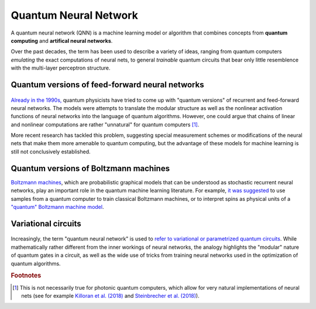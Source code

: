.. role:: html(raw)
   :format: html

.. _glossary_quantum_neural_network:

Quantum Neural Network
----------------------

A quantum neural network (QNN) is a machine learning model or algorithm that combines concepts from **quantum computing** and **artifical neural networks**. 

Over the past decades, the term has been used to describe a variety of ideas, ranging from quantum computers *emulating* the exact computations of neural nets, to general *trainable* quantum circuits that bear only little resemblence with the multi-layer perceptron structure.

Quantum versions of feed-forward neural networks
~~~~~~~~~~~~~~~~~~~~~~~~~~~~~~~~~~~~~~~~~~~~~~~~

.. figure:: ../_static/concepts/qnn1.png
    :align: center
    :width: 60%
    :target: javascript:void(0);

`Already in the 1990s, <https://arxiv.org/abs/1408.7005>`_ quantum physicists have tried to come up with "quantum versions" of recurrent and feed-forward neural networks. The models were attempts to translate the modular structure as well as the nonlinear activation functions of neural networks into the language of quantum algorithms. However, one could argue that chains of linear and nonlinear computations are rather "unnatural" for quantum computers [#]_. 

More recent research has tackled this problem, suggesting special measurement schemes or modifications of the neural nets that make them more amenable to quantum computing, but the advantage of these models for machine learning is still not conclusively established.

Quantum versions of Boltzmann machines
~~~~~~~~~~~~~~~~~~~~~~~~~~~~~~~~~~~~~~

`Boltzmann machines <https://en.wikipedia.org/wiki/Boltzmann_machine>`_, which are probabilistic graphical models that can be understood as stochastic recurrent neural networks, play an important role in the quantum machine learning literature. For example, `it was suggested <https://mdenil.com/static/papers/2011-mdenil-quantum_deep_learning-nips_workshop.pdf>`_ to use samples from a quantum computer to train classical Boltzmann machines, or to interpret spins as physical units of a `"quantum" Boltzmann machine model <https://arxiv.org/abs/1601.02036>`_.


Variational circuits 
~~~~~~~~~~~~~~~~~~~~

.. figure:: ../_static/concepts/qnn2.png
    :align: center
    :width: 60%
    :target: javascript:void(0);

Increasingly, the term "quantum neural network" is used to `refer to variational or parametrized quantum circuits <https://arxiv.org/abs/1802.06002>`_. While mathematically rather different from the inner workings of neural networks, the analogy highlights the "modular" nature of quantum gates in a circuit, as well as the wide use of tricks from training neural networks used in the optimization of quantum algorithms. 

.. rubric:: Footnotes

.. [#] This is not necessarily true for photonic quantum computers, which allow for very natural implementations of neural nets (see for example `Killoran et al. (2018) <https://arxiv.org/abs/1806.06871>`_ and `Steinbrecher et al. (2018) <https://arxiv.org/abs/1808.10047>`_).
